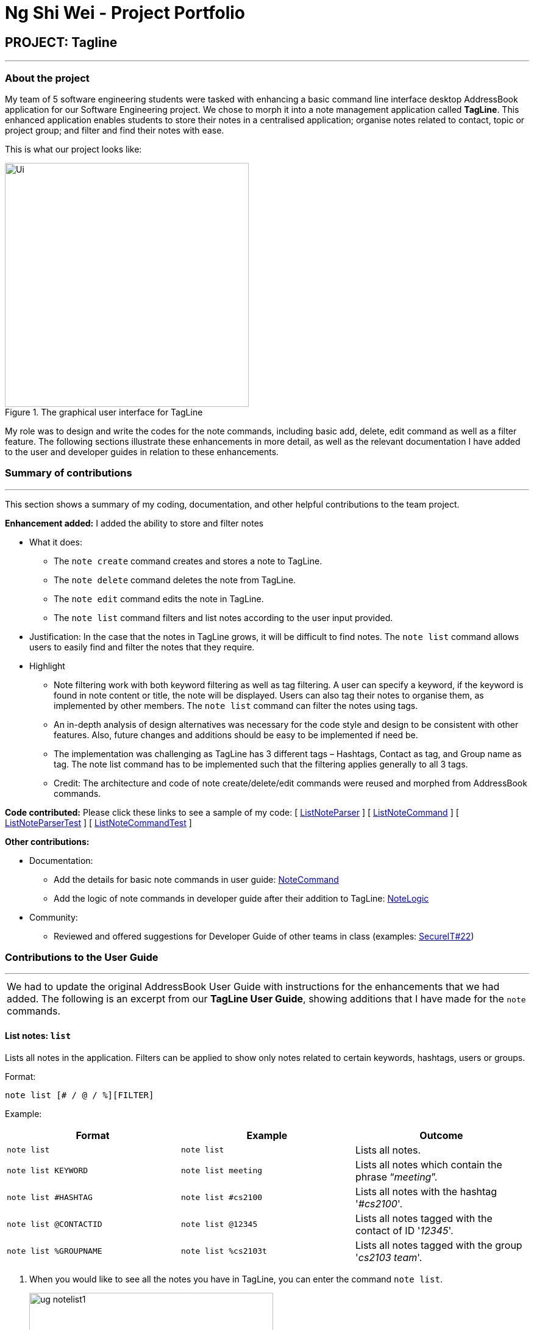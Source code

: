 = Ng Shi Wei - Project Portfolio
:site-section: AboutUs
:imagesDir: ../images
:stylesDir: ../stylesheets
:repoURL: https://github.com/AY1920S1-CS2103T-F12-3/main/tree/master

== PROJECT: Tagline

'''

=== About the project
My team of 5 software engineering students were tasked with enhancing a basic command line interface desktop AddressBook application for our Software Engineering project. We chose to morph it into a note management application called **TagLine**. This enhanced application enables students to store their notes in a centralised application; organise notes related to contact, topic or project group; and filter and find their notes with ease.

This is  what our project looks like:

.The graphical user interface for TagLine
image::Ui.png[width=400]

My role was to design and write the codes for the note commands, including basic add, delete, edit command as well as a filter feature. The following sections illustrate these enhancements in more detail, as well as the relevant documentation I have added to the user and developer guides in relation to these enhancements.

=== Summary of contributions
---
This section shows a summary of my coding, documentation, and other helpful contributions to the team project.

**Enhancement added:** I added the ability to store and filter notes

* [.underline]#What it does#:
** The `note create` command creates and stores a note to TagLine.
** The `note delete` command deletes the note from TagLine.
** The `note edit` command edits the note in TagLine.
** The `note list` command filters and list notes according to the user input provided.

* [.underline]#Justification#: In the case that the notes in TagLine grows, it will be difficult to find notes. The `note list` command allows users to easily find and filter the notes that they require.

* [.underline]#Highlight#
** Note filtering work with both keyword filtering as well as tag filtering. A user can specify a keyword, if the keyword is found in note content or title, the note will be displayed. Users can also tag their notes to organise them, as implemented by other members. The `note list` command can filter the notes using tags.
** An in-depth analysis of design alternatives was necessary for the code style and design to be consistent with other features. Also, future changes and additions should be easy to be implemented if need be.
** The implementation was challenging as TagLine has 3 different tags – Hashtags, Contact as tag, and Group name as tag. The note list command has to be implemented such that the filtering applies generally to all 3 tags.
** Credit: The architecture and code of note create/delete/edit commands were reused and morphed from AddressBook commands.

**Code contributed:** Please click these links to see a sample of my code:
[ link:{repoURL}/src/main/java/tagline/logic/parser/note/ListNoteParser.java[ListNoteParser] ]
[ link:{repoURL}/src/main/java/tagline/logic/commands/note/ListNoteCommand.java[ListNoteCommand] ]
[ link:{repoURL}/src/test/java/tagline/logic/parser/note/ListNoteParserTest.java[ListNoteParserTest] ]
[ link:{repoURL}/src/test/java/tagline/logic/commands/note/ListNoteCommandTest.java[ListNoteCommandTest] ]

**Other contributions:**

* Documentation:
** Add the details for basic note commands in user guide: link:../UserGuide.adoc#note-command[NoteCommand]
** Add the logic of note commands in developer guide after their addition to TagLine: link:../DeveloperGuide.html#Design-NoteLogic[NoteLogic]

* Community:
** Reviewed and offered suggestions for Developer Guide of other teams in class  (examples:  https://github.com/nus-cs2103-AY1920S1/addressbook-level3/pull/62[SecureIT#22])


=== Contributions to the User Guide
---
|===
|We had to update the original AddressBook User Guide with instructions for the enhancements that we had added. The following is an excerpt from our **TagLine User Guide**, showing additions that I have made for the `note` commands.
|===

==== List notes: `list`

Lists all notes in the application. Filters can be applied to show only notes related to certain keywords, hashtags, users or groups.

Format:

`note list [# / @ / %][FILTER]`

Example:

[cols=3*,options=header]
|===
|Format
|Example
|Outcome

|`note list`
|`note list`
|Lists all notes.

|`note list KEYWORD`
|`note list meeting`
|Lists all notes which contain the phrase “_meeting_”.

|`note list #HASHTAG`
|`note list #cs2100`
|Lists all notes with the hashtag '_#cs2100_'.

|`note list @CONTACTID`
|`note list @12345`
|Lists all notes tagged with the contact of ID '_12345_'.

|`note list %GROUPNAME`
|`note list %cs2103t`
|Lists all notes tagged with the group '_cs2103 team_'.
|===

. When you would like to see all the notes you have in TagLine, you can enter the command `note list`.
+
.Entering `note list` command
image::ug_notelist1.png[width=400]

. All notes are displayed.
+
.All notes displayed
image::ug_notelist2.png[width=400]

. When you would like to find the notes containing the keyword "cs", you can enter the command `note list cs`.
+
.Entering `note list` command with keyword
image::ug_notelist3.png[width=400]

. Notes with the keyword "cs" found in the title or content are displayed.
+
.Notes containing keyword displayed
image::ug_notelist4.png[width=400]

. When you would like to see the notes tagged with the hashtag "assignment", you can enter the command `note list #assignment`.
+
.Entering `note list` command with tag filter
image::ug_notelist5.png[width=400]

. Notes tagged with "#assignment" are displayed.
+
.Filtered tagged notes displayed
image::ug_notelist6.png[width=400]

. When you would like to filter by multiple tags, you can enter the command `note list @00001 %cs2103t`.
+
.Entering `note list` command with multiple tag filter
image::ug_notelist7.png[width=400]

. Notes tagged with contact of contact id "1" or with group with group name "cs2103t" are displayed.
+
.Filtered notes displayed
image::ug_notelist8.png[width=400]

=== Contributions to the Developer Guide
---
|===
|The following section shows my additions to the TagLine Developer Guide for the `note` logic and filter feature.
|===

=== Note filtering feature
==== Description

The user can filter notes by providing a filter in the <<UserGuide#note-list, `note list`>> command.

Types of filter:

* No prefix - filter by String keyword
* Prefix `#` - filter by hashtag
* Prefix `@` - filter by contact
* Prefix `%` - filter by group

==== Implementation

The note filter mechanism is facilitated by the link:{repoURL}/src/main/java/tagline/logic/commands/note/NoteFilter.java[`NoteFilter`] class.
It contains the filter value and the enum `FilterType`.

A `NoteFilter` is generated by the `NoteFilterUtil` inner class in link:{repoURL}/src/main/java/tagline/logic/parser/note/ListNoteParser.java[`ListNoteParser`] and passed into link:{repoURL}/src/main/java/tagline/logic/commands/note/ListNoteCommand.java[`ListNoteCommand`].

`ListNoteCommand` then creates a `Predicate` based on the filter and updates the list of notes in the UI via `Model`.

===== Filter by String keyword

Filter by keyword is facilitated by the following classes:

* link:{repoURL}/src/main/java/tagline/logic/commands/note/KeywordFilter.java[`KeywordFilter`] - implementation of `NoteFilter` that is passed into `ListNoteCommand`
* link:{repoURL}/src/main/java/tagline/model/note/NoteContainsKeywordsPredicate.java[`NoteContainsKeywordsPredicate`] - `Predicate` passed into `Model#updateFilteredNoteList()` to list only notes that contain the keywords.

Given below is an example scenario where the user enters a command to filter notes by keywords.

**Step 1:** The user command is passed through the `LogicManager` to `ListNoteParser`. `ListNoteParser` checks the input arguments and identify the String keywords.

The keywords are passed into `NoteFilterUtil#generateKeywordFilter()`  which returns a `KeywordFilter` containing the keywords and `FilterType.KEYWORD`.

.Sequence diagram of parsing `note list` user command to obtain a `ListNoteCommand`
image::FilterKeywordSequenceDiagram1.png[width=500]

**Step 2:** The `ListNoteCommand` returned will be executed by the `LogicManager`. If a `NoteFilter` exists and is of `FilterType.KEYWORD`, `ListNoteCommand#filterAndListByKeyword()` will be called.

.Sequence diagram of executing `ListNoteCommand` to update filtered note list by keyword in `Model`
image::FilterKeywordSequenceDiagram2.png[width=300]

The method will create a `NoteContainsKeywordsPredicate` and update the list of notes to be displayed via `Model#updateFilteredNoteList()`.

image::FilterKeywordExample.png[width=300]

===== Filter by Tag

Filter by `Tag` is facilitated by the following classes/methods:

* link:{repoURL}/src/main/java/tagline/logic/parser/tag/TagParserUtil.java[`TagParserUtil#parseTag()`] - to obtain the `Tag` objects from the user input tag strings
* link:{repoURL}/src/main/java/tagline/logic/commands/note/TagFilter.java[`TagFilter`] - implementation of `NoteFilter` that is passed into `ListNoteCommand`
* link:{repoURL}/src/main/java/tagline/model/note/NoteContainsKeywordsPredicate.java[`NoteContainsTagsPredicate`] - `Predicate` passed into `Model#updateFilteredNoteList()` to list only notes that is tagged by specified `Tag`

Given below is an example scenario where the user enters a command to filter notes by tag.

**Step 1:** Similar to filtering by keyword, the user command is passed to the `ListNoteParser`. The `ListNoteParser` checks the input arguments and identify the tag strings.

The tag strings are passed into `NoteFilterUtil#generateTagFilter()`. `TagParserUtil#parseTag()` is called to get `Tag` from the tag string. `TagFilter` containing the list of tags and `FilterType.TAG` is returned.

.Sequence diagram of parsing user input tag strings to obtain a `ListNoteCommand`
image::FilterTagSequenceDiagram1.png[width=400]

**Step 2:** The `ListNoteCommand` returned will be executed by the `LogicManager`. If a `NoteFilter` exists and is of `FilterType.TAG`, `ListNoteCommand#filterAndListByTag()` will be called.

.Sequence diagram of executing `ListNoteCommand` to update filtered note list by `Tag` in `Model`
image::FilterTagSequenceDiagram2.png[width=400]

The method will check if the tags in the `NoteFilter` exists via `Model#findTag()`. If a `Tag` does not exist, an error message will be displayed.

If all tags exist, the tags will be passed into the `NoteContainsTagsPredicate` and update the list of notes to be displayed via `Model#updateFilteredNoteList()`.

image::FilterTagExample.png[width=400]
